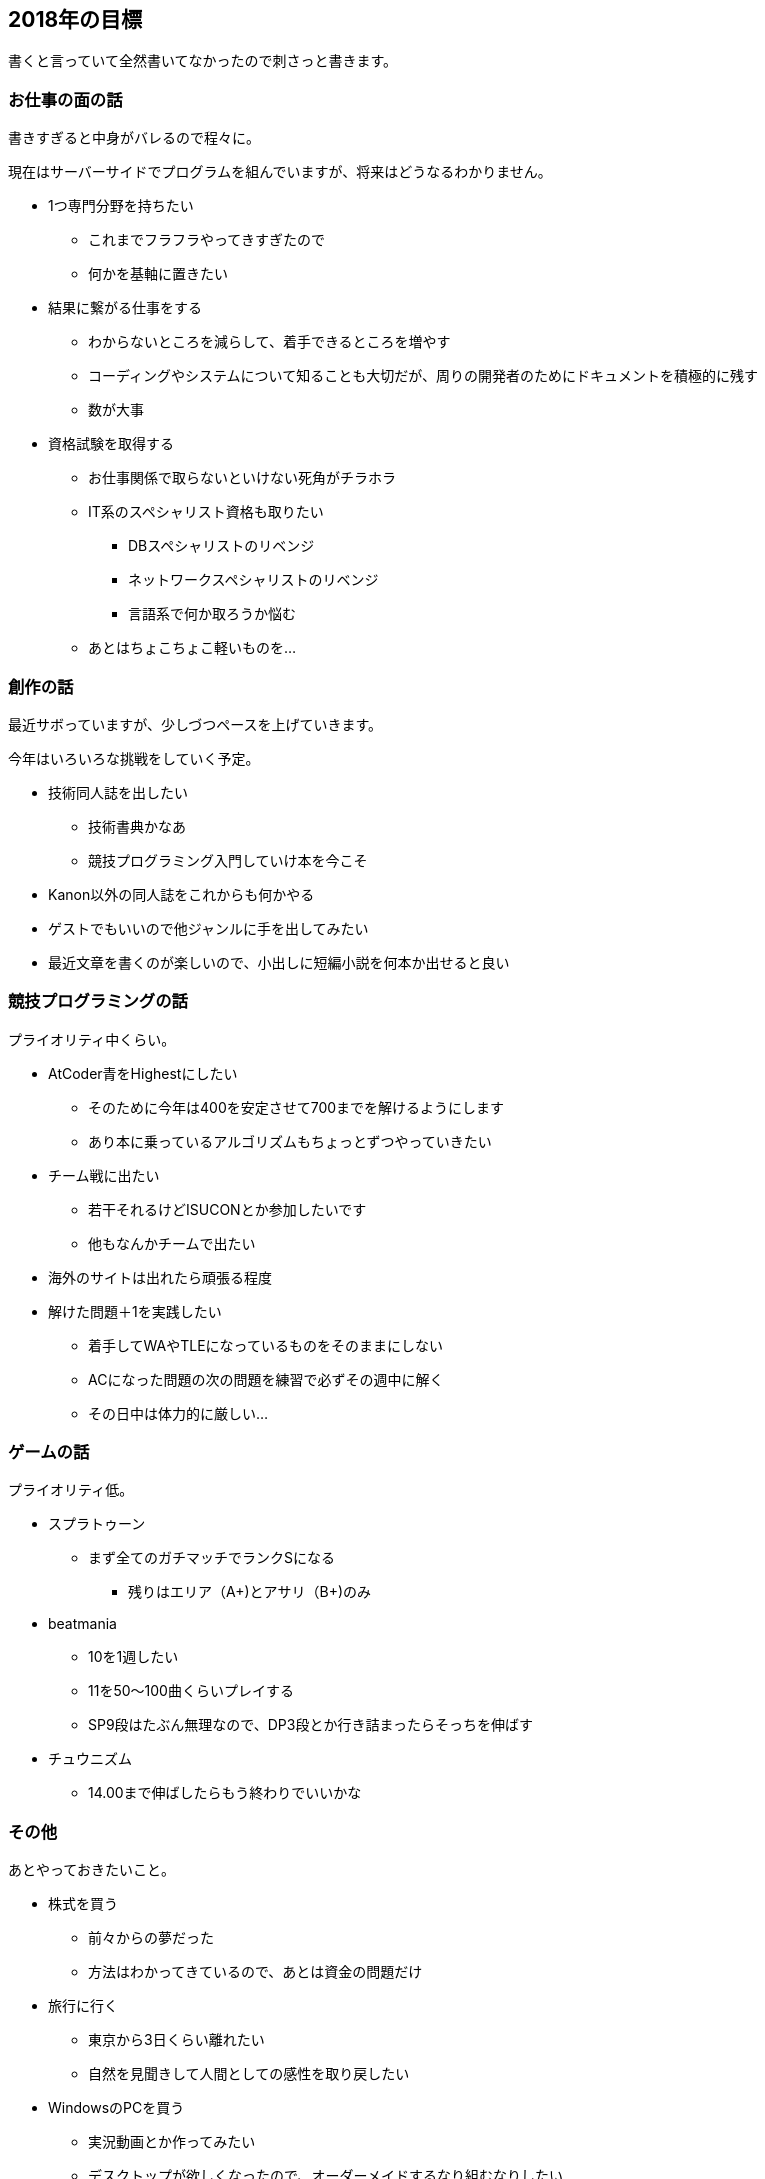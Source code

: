 == 2018年の目標

書くと言っていて全然書いてなかったので刺さっと書きます。

=== お仕事の面の話

書きすぎると中身がバレるので程々に。

現在はサーバーサイドでプログラムを組んでいますが、将来はどうなるわかりません。

* 1つ専門分野を持ちたい
** これまでフラフラやってきすぎたので
** 何かを基軸に置きたい
* 結果に繋がる仕事をする
** わからないところを減らして、着手できるところを増やす
** コーディングやシステムについて知ることも大切だが、周りの開発者のためにドキュメントを積極的に残す
** 数が大事
* 資格試験を取得する
** お仕事関係で取らないといけない死角がチラホラ
** IT系のスペシャリスト資格も取りたい
*** DBスペシャリストのリベンジ
*** ネットワークスペシャリストのリベンジ
*** 言語系で何か取ろうか悩む
** あとはちょこちょこ軽いものを…

=== 創作の話

最近サボっていますが、少しづつペースを上げていきます。

今年はいろいろな挑戦をしていく予定。

* 技術同人誌を出したい
** 技術書典かなあ
** 競技プログラミング入門していけ本を今こそ
* Kanon以外の同人誌をこれからも何かやる
* ゲストでもいいので他ジャンルに手を出してみたい
* 最近文章を書くのが楽しいので、小出しに短編小説を何本か出せると良い

=== 競技プログラミングの話

プライオリティ中くらい。

* AtCoder青をHighestにしたい
** そのために今年は400を安定させて700までを解けるようにします
** あり本に乗っているアルゴリズムもちょっとずつやっていきたい
* チーム戦に出たい
** 若干それるけどISUCONとか参加したいです
** 他もなんかチームで出たい
* 海外のサイトは出れたら頑張る程度
* 解けた問題＋1を実践したい
** 着手してWAやTLEになっているものをそのままにしない
** ACになった問題の次の問題を練習で必ずその週中に解く
** その日中は体力的に厳しい…

=== ゲームの話

プライオリティ低。

* スプラトゥーン
** まず全てのガチマッチでランクSになる
*** 残りはエリア（A+)とアサリ（B+)のみ
* beatmania
** 10を1週したい
** 11を50〜100曲くらいプレイする
** SP9段はたぶん無理なので、DP3段とか行き詰まったらそっちを伸ばす
* チュウニズム
** 14.00まで伸ばしたらもう終わりでいいかな

=== その他

あとやっておきたいこと。

* 株式を買う
** 前々からの夢だった
** 方法はわかってきているので、あとは資金の問題だけ
* 旅行に行く
** 東京から3日くらい離れたい
** 自然を見聞きして人間としての感性を取り戻したい
* WindowsのPCを買う
** 実況動画とか作ってみたい
** デスクトップが欲しくなったので、オーダーメイドするなり組むなりしたい
** ゲームはもっと余裕が出てきてからかなあ
* ダイエットする
** 60kg台を目指す


そんなところでしょうか。
具体的に出来るけど書いていない部分と、具体的にしなければいけない部分がありますが、ご了承ください。

今年は目標への活動について、週末に振り返っていければと思っています。というか、そうでもしないと本来何をしていくべきなのかすぐ忘れてしまう。


終わり。

